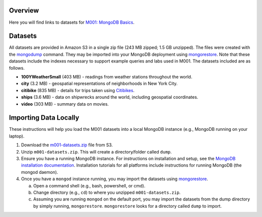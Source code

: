 Overview
========

Here you will find links to datasets for `M001: MongoDB Basics <https://university.mongodb.com/courses/M001/about>`_.

Datasets
========

All datasets are provided in Amazon S3 in a single zip file (243 MB zipped; 1.5 GB unzipped). The files were created with the `mongodump <https://docs.mongodb.com/manual/reference/program/mongodump/>`_ command. They may be imported into your MongoDB deployment using `mongorestore <https://docs.mongodb.com/manual/reference/program/mongorestore/>`_. Note that these datasets include the indexes necessary to support example queries and labs used in M001. The datasets included are as follows.

- **100YWeatherSmall** (403 MB) - readings from weather stations throughout the world.
- **city** (3.2 MB) - geospatial representations of neighborhoods in New York City.
- **citibike** (835 MB) - details for trips taken using `Citibikes <https://www.citibikenyc.com/>`_.
- **ships** (3.6 MB) - data on shipwrecks around the world, including geospatial coordinates.
- **video** (303 MB) - summary data on movies.


Importing Data Locally
======================

These instructions will help you load the M001 datasets into a local MongoDB instance (e.g., MongoDB running on your laptop).

1. Download the `m001-datasets.zip <https://s3.amazonaws.com/edu-static.mongodb.com/data/M001/m001-datasets.zip>`_ file from S3.

2. Unzip ``m001-datasets.zip``. This will create a directory/folder called ``dump``.

3. Ensure you have a running MongoDB instance. For instructions on installation and setup, see the `MongoDB installation documentation <https://docs.mongodb.com/manual/installation/>`_. Installation tutorials for all platforms include instructions for running MongoDB (the mongod daemon).

4. Once you have a ``mongod`` instance running, you may import the datasets using `mongorestore <https://docs.mongodb.com/manual/reference/program/mongorestore/>`_.

   a. Open a command shell (e.g., bash, powershell, or cmd).
   b. Change directory (e.g., ``cd``) to where you unzipped ``m001-datasets.zip``.
   c. Assuming you are running ``mongod`` on the default port, you may import the datasets from the dump directory by simply running, ``mongorestore``. ``mongorestore`` looks for a directory called ``dump`` to import.
